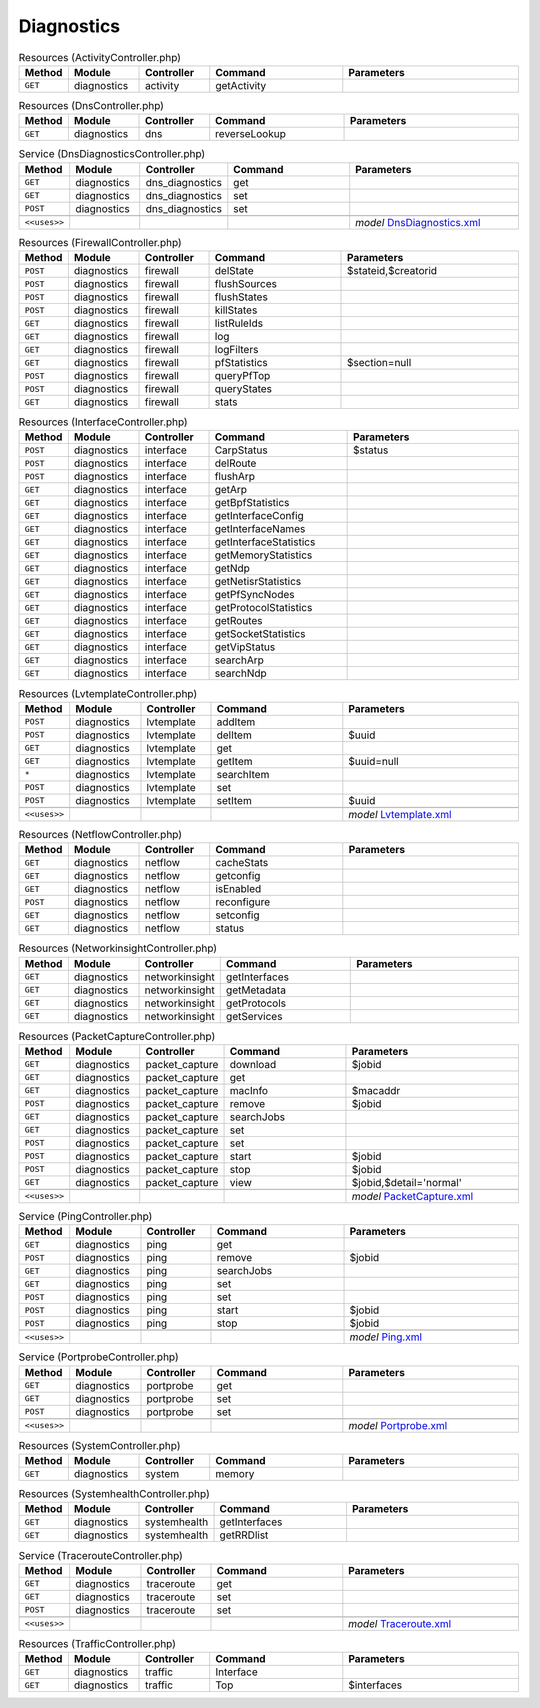 Diagnostics
~~~~~~~~~~~

.. csv-table:: Resources (ActivityController.php)
   :header: "Method", "Module", "Controller", "Command", "Parameters"
   :widths: 4, 15, 15, 30, 40

    "``GET``","diagnostics","activity","getActivity",""

.. csv-table:: Resources (DnsController.php)
   :header: "Method", "Module", "Controller", "Command", "Parameters"
   :widths: 4, 15, 15, 30, 40

    "``GET``","diagnostics","dns","reverseLookup",""

.. csv-table:: Service (DnsDiagnosticsController.php)
   :header: "Method", "Module", "Controller", "Command", "Parameters"
   :widths: 4, 15, 15, 30, 40

    "``GET``","diagnostics","dns_diagnostics","get",""
    "``GET``","diagnostics","dns_diagnostics","set",""
    "``POST``","diagnostics","dns_diagnostics","set",""

    "``<<uses>>``", "", "", "", "*model* `DnsDiagnostics.xml <https://github.com/opnsense/core/blob/master/src/opnsense/mvc/app/models/Veritawall/Diagnostics/DnsDiagnostics.xml>`__"

.. csv-table:: Resources (FirewallController.php)
   :header: "Method", "Module", "Controller", "Command", "Parameters"
   :widths: 4, 15, 15, 30, 40

    "``POST``","diagnostics","firewall","delState","$stateid,$creatorid"
    "``POST``","diagnostics","firewall","flushSources",""
    "``POST``","diagnostics","firewall","flushStates",""
    "``POST``","diagnostics","firewall","killStates",""
    "``GET``","diagnostics","firewall","listRuleIds",""
    "``GET``","diagnostics","firewall","log",""
    "``GET``","diagnostics","firewall","logFilters",""
    "``GET``","diagnostics","firewall","pfStatistics","$section=null"
    "``POST``","diagnostics","firewall","queryPfTop",""
    "``POST``","diagnostics","firewall","queryStates",""
    "``GET``","diagnostics","firewall","stats",""

.. csv-table:: Resources (InterfaceController.php)
   :header: "Method", "Module", "Controller", "Command", "Parameters"
   :widths: 4, 15, 15, 30, 40

    "``POST``","diagnostics","interface","CarpStatus","$status"
    "``POST``","diagnostics","interface","delRoute",""
    "``POST``","diagnostics","interface","flushArp",""
    "``GET``","diagnostics","interface","getArp",""
    "``GET``","diagnostics","interface","getBpfStatistics",""
    "``GET``","diagnostics","interface","getInterfaceConfig",""
    "``GET``","diagnostics","interface","getInterfaceNames",""
    "``GET``","diagnostics","interface","getInterfaceStatistics",""
    "``GET``","diagnostics","interface","getMemoryStatistics",""
    "``GET``","diagnostics","interface","getNdp",""
    "``GET``","diagnostics","interface","getNetisrStatistics",""
    "``GET``","diagnostics","interface","getPfSyncNodes",""
    "``GET``","diagnostics","interface","getProtocolStatistics",""
    "``GET``","diagnostics","interface","getRoutes",""
    "``GET``","diagnostics","interface","getSocketStatistics",""
    "``GET``","diagnostics","interface","getVipStatus",""
    "``GET``","diagnostics","interface","searchArp",""
    "``GET``","diagnostics","interface","searchNdp",""

.. csv-table:: Resources (LvtemplateController.php)
   :header: "Method", "Module", "Controller", "Command", "Parameters"
   :widths: 4, 15, 15, 30, 40

    "``POST``","diagnostics","lvtemplate","addItem",""
    "``POST``","diagnostics","lvtemplate","delItem","$uuid"
    "``GET``","diagnostics","lvtemplate","get",""
    "``GET``","diagnostics","lvtemplate","getItem","$uuid=null"
    "``*``","diagnostics","lvtemplate","searchItem",""
    "``POST``","diagnostics","lvtemplate","set",""
    "``POST``","diagnostics","lvtemplate","setItem","$uuid"

    "``<<uses>>``", "", "", "", "*model* `Lvtemplate.xml <https://github.com/opnsense/core/blob/master/src/opnsense/mvc/app/models/Veritawall/Diagnostics/Lvtemplate.xml>`__"

.. csv-table:: Resources (NetflowController.php)
   :header: "Method", "Module", "Controller", "Command", "Parameters"
   :widths: 4, 15, 15, 30, 40

    "``GET``","diagnostics","netflow","cacheStats",""
    "``GET``","diagnostics","netflow","getconfig",""
    "``GET``","diagnostics","netflow","isEnabled",""
    "``POST``","diagnostics","netflow","reconfigure",""
    "``GET``","diagnostics","netflow","setconfig",""
    "``GET``","diagnostics","netflow","status",""

.. csv-table:: Resources (NetworkinsightController.php)
   :header: "Method", "Module", "Controller", "Command", "Parameters"
   :widths: 4, 15, 15, 30, 40

    "``GET``","diagnostics","networkinsight","getInterfaces",""
    "``GET``","diagnostics","networkinsight","getMetadata",""
    "``GET``","diagnostics","networkinsight","getProtocols",""
    "``GET``","diagnostics","networkinsight","getServices",""

.. csv-table:: Resources (PacketCaptureController.php)
   :header: "Method", "Module", "Controller", "Command", "Parameters"
   :widths: 4, 15, 15, 30, 40

    "``GET``","diagnostics","packet_capture","download","$jobid"
    "``GET``","diagnostics","packet_capture","get",""
    "``GET``","diagnostics","packet_capture","macInfo","$macaddr"
    "``POST``","diagnostics","packet_capture","remove","$jobid"
    "``GET``","diagnostics","packet_capture","searchJobs",""
    "``GET``","diagnostics","packet_capture","set",""
    "``POST``","diagnostics","packet_capture","set",""
    "``POST``","diagnostics","packet_capture","start","$jobid"
    "``POST``","diagnostics","packet_capture","stop","$jobid"
    "``GET``","diagnostics","packet_capture","view","$jobid,$detail='normal'"

    "``<<uses>>``", "", "", "", "*model* `PacketCapture.xml <https://github.com/opnsense/core/blob/master/src/opnsense/mvc/app/models/Veritawall/Diagnostics/PacketCapture.xml>`__"

.. csv-table:: Service (PingController.php)
   :header: "Method", "Module", "Controller", "Command", "Parameters"
   :widths: 4, 15, 15, 30, 40

    "``GET``","diagnostics","ping","get",""
    "``POST``","diagnostics","ping","remove","$jobid"
    "``GET``","diagnostics","ping","searchJobs",""
    "``GET``","diagnostics","ping","set",""
    "``POST``","diagnostics","ping","set",""
    "``POST``","diagnostics","ping","start","$jobid"
    "``POST``","diagnostics","ping","stop","$jobid"

    "``<<uses>>``", "", "", "", "*model* `Ping.xml <https://github.com/opnsense/core/blob/master/src/opnsense/mvc/app/models/Veritawall/Diagnostics/Ping.xml>`__"

.. csv-table:: Service (PortprobeController.php)
   :header: "Method", "Module", "Controller", "Command", "Parameters"
   :widths: 4, 15, 15, 30, 40

    "``GET``","diagnostics","portprobe","get",""
    "``GET``","diagnostics","portprobe","set",""
    "``POST``","diagnostics","portprobe","set",""

    "``<<uses>>``", "", "", "", "*model* `Portprobe.xml <https://github.com/opnsense/core/blob/master/src/opnsense/mvc/app/models/Veritawall/Diagnostics/Portprobe.xml>`__"

.. csv-table:: Resources (SystemController.php)
   :header: "Method", "Module", "Controller", "Command", "Parameters"
   :widths: 4, 15, 15, 30, 40

    "``GET``","diagnostics","system","memory",""

.. csv-table:: Resources (SystemhealthController.php)
   :header: "Method", "Module", "Controller", "Command", "Parameters"
   :widths: 4, 15, 15, 30, 40

    "``GET``","diagnostics","systemhealth","getInterfaces",""
    "``GET``","diagnostics","systemhealth","getRRDlist",""

.. csv-table:: Service (TracerouteController.php)
   :header: "Method", "Module", "Controller", "Command", "Parameters"
   :widths: 4, 15, 15, 30, 40

    "``GET``","diagnostics","traceroute","get",""
    "``GET``","diagnostics","traceroute","set",""
    "``POST``","diagnostics","traceroute","set",""

    "``<<uses>>``", "", "", "", "*model* `Traceroute.xml <https://github.com/opnsense/core/blob/master/src/opnsense/mvc/app/models/Veritawall/Diagnostics/Traceroute.xml>`__"

.. csv-table:: Resources (TrafficController.php)
   :header: "Method", "Module", "Controller", "Command", "Parameters"
   :widths: 4, 15, 15, 30, 40

    "``GET``","diagnostics","traffic","Interface",""
    "``GET``","diagnostics","traffic","Top","$interfaces"
